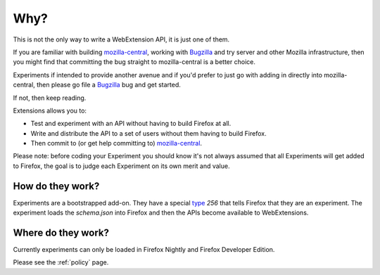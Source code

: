 Why?
====

This is not the only way to write a WebExtension API, it is just one of them. 

If you are familiar with building mozilla-central_, working with Bugzilla_ and try server and other Mozilla infrastructure, then you might find that committing the bug straight to mozilla-central is a better choice.

Experiments if intended to provide another avenue and if you'd prefer to just go with adding in directly into mozilla-central, then please go file a Bugzilla_ bug and get started.

If not, then keep reading.

Extensions allows you to:

* Test and experiment with an API without having to build Firefox at all.
* Write and distribute the API to a set of users without them having to build Firefox.
* Then commit to (or get help committing to) mozilla-central_.

Please note: before coding your Experiment you should know it's not always assumed that all Experiments will get added to Firefox, the goal is to judge each Experiment on its own merit and value.

How do they work?
~~~~~~~~~~~~~~~~~

Experiments are a bootstrapped add-on. They have a special type_ `256` that tells Firefox that they are an experiment. The experiment loads the `schema.json` into Firefox and then the APIs become available to WebExtensions.

Where do they work?
~~~~~~~~~~~~~~~~~~~

Currently experiments can only be loaded in Firefox Nightly and Firefox Developer Edition. 

Please see the :ref:`policy` page.

.. _Bugzilla: https://bugzilla.mozilla.org
.. _mozilla-central: https://developer.mozilla.org/en-US/docs/Mozilla/Developer_guide/Introduction
.. _type: https://developer.mozilla.org/en-US/Add-ons/Install_Manifests#type